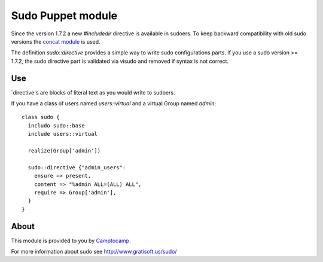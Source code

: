 ==================
Sudo Puppet module
==================

Since the version 1.7.2 a new `#includedir` directive is available in sudoers.                                                                                
To keep backward compatibility with old sudo versions the `concat module <https://github.com/camptocamp/puppet-concat>`_ is used. 

The definition `sudo::directive` provides a simple way to write sudo configurations parts. If you use a sudo version >= 1.7.2, the sudo directive part is validated via visudo and removed if syntax is not correct.

------------------
Use
------------------

`directive`s are blocks of literal text as you would write to sudoers.

If you have a class of users named `users::virtual` and a virtual Group named `admin`:

::

  class sudo {
    includo sudo::base
    include users::virtual

    realize(Group['admin'])

    sudo::directive {"admin_users":
      ensure => present,
      content => "%admin ALL=(ALL) ALL",
      require => Group['admin'],
    }
  }

------------------
About
------------------


This module is provided to you by Camptocamp_.

.. _Camptocamp: http://www.camptocamp.com/

For more information about sudo see http://www.gratisoft.us/sudo/

